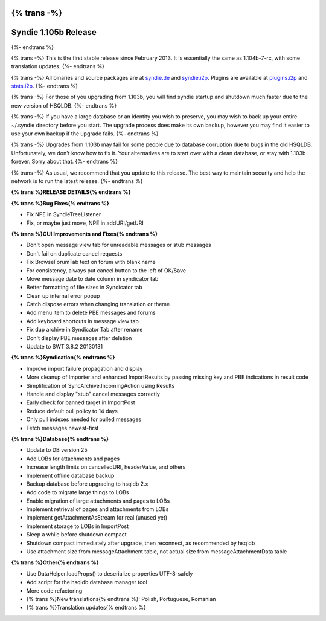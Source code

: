 {% trans -%}
=====================
Syndie 1.105b Release
=====================
{%- endtrans %}

.. meta::
   :date: 2014-01-21
   :category: release
   :excerpt: {% trans %}Update to HSQLDB 2.3.1{% endtrans %}

{% trans -%}
This is the first stable release since February 2013.
It is essentially the same as 1.104b-7-rc, with some translation updates.
{%- endtrans %}

{% trans -%}
All binaries and source packages are at `syndie.de`_ and `syndie.i2p`_.
Plugins are available at `plugins.i2p`_ and `stats.i2p`_.
{%- endtrans %}

{% trans -%}
For those of you upgrading from 1.103b, you will find syndie startup and shutdown much faster due to the new version of HSQLDB.
{%- endtrans %}

{% trans -%}
If you have a large database or an identity you wish to preserve,
you may wish to back up your entire ~/.syndie directory before you start.
The upgrade process does make its own backup, however you may find it easier to use your own backup if the upgrade fails.
{%- endtrans %}

{% trans -%}
Upgrades from 1.103b may fail for some people due to database corruption due to bugs in the old HSQLDB.
Unfortunately, we don't know how to fix it.
Your alternatives are to start over with a clean database, or stay with 1.103b forever.
Sorry about that.
{%- endtrans %}

.. _`stats.i2p`: http://stats.i2p/i2p/plugins/
.. _`plugins.i2p`: http://plugins.i2p/plugins/syndie/
.. _`syndie.i2p`: http://www.syndie.i2p/download.html
.. _`syndie.de`: https://syndie.de/download

{% trans -%}
As usual, we recommend that you update to this release.
The best way to maintain security and help the network is to run the latest release.
{%- endtrans %}

**{% trans %}RELEASE DETAILS{% endtrans %}**


**{% trans %}Bug Fixes{% endtrans %}**

- Fix NPE in SyndieTreeListener
- Fix, or maybe just move, NPE in addURI/getURI

**{% trans %}GUI Improvements and Fixes{% endtrans %}**

- Don't open message view tab for unreadable messages or stub messages
- Don't fail on duplicate cancel requests
- Fix BrowseForumTab text on forum with blank name
- For consistency, always put cancel button to the left of OK/Save
- Move message date to date column in syndicator tab
- Better formatting of file sizes in Syndicator tab
- Clean up internal error popup
- Catch dispose errors when changing translation or theme
- Add menu item to delete PBE messages and forums
- Add keyboard shortcuts in message view tab
- Fix dup archive in Syndicator Tab after rename
- Don't display PBE messages after deletion
- Update to SWT 3.8.2 20130131

**{% trans %}Syndication{% endtrans %}**

- Improve import failure propagation and display
- More cleanup of Importer and enhanced ImportResults by passing missing key and PBE indications in result code
- Simplification of SyncArchive.IncomingAction using Results
- Handle and display "stub" cancel messages correctly
- Early check for banned target in ImportPost
- Reduce default pull policy to 14 days
- Only pull indexes needed for pulled messages
- Fetch messages newest-first

**{% trans %}Database{% endtrans %}**

- Update to DB version 25
- Add LOBs for attachments and pages
- Increase length limits on cancelledURI, headerValue, and others
- Implement offline database backup
- Backup database before upgrading to hsqldb 2.x
- Add code to migrate large things to LOBs
- Enable migration of large attachments and pages to LOBs
- Implement retrieval of pages and attachments from LOBs
- Implement getAttachmentAsStream for real (unused yet)
- Implement storage to LOBs in ImportPost
- Sleep a while before shutdown compact
- Shutdown compact immediately after upgrade, then reconnect, as recommended by hsqldb
- Use attachment size from messageAttachment table, not actual size from messageAttachmentData table

**{% trans %}Other{% endtrans %}**

- Use DataHelper.loadProps() to deserialize properties UTF-8-safely
- Add script for the hsqldb database manager tool
- More code refactoring
- {% trans %}New translations{% endtrans %}: Polish, Portuguese, Romanian
- {% trans %}Translation updates{% endtrans %}

